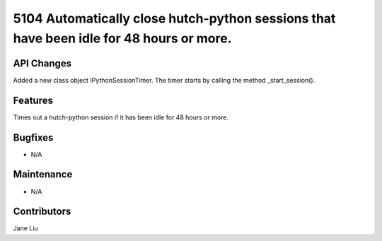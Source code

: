 5104 Automatically close hutch-python sessions that have been idle for 48 hours or more.
#################

API Changes
-----------
Added a new class object IPythonSessionTimer. The timer starts by calling the method _start_session().

Features
--------
Times out a hutch-python session if it has been idle for 48 hours or more.

Bugfixes
--------
- N/A

Maintenance
-----------
- N/A

Contributors
------------
Jane Liu
